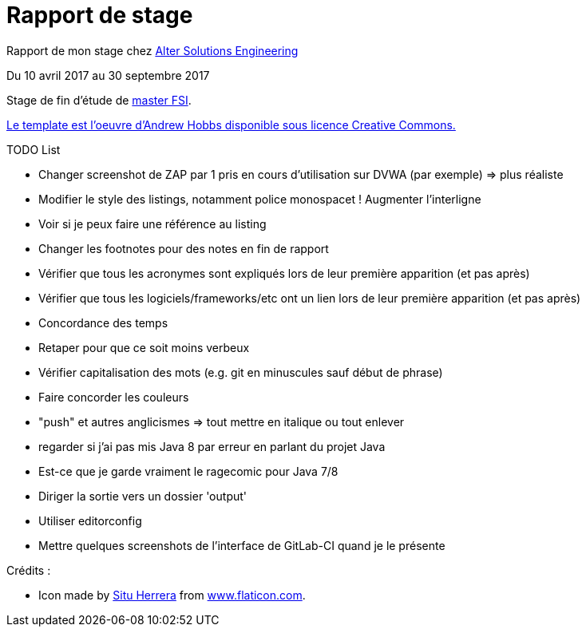 = Rapport de stage

Rapport de mon stage chez http://www.alter-solutions.com/[Alter Solutions Engineering]

Du 10 avril 2017 au 30 septembre 2017

Stage de fin d'étude de http://masterinfo.univ-mrs.fr/FSI.html[master FSI].

https://www.overleaf.com/latex/templates/climate-policy-initiative-report-template/kjfjzrcjgtqg#.WTVoYKJVtv0[Le template est l'oeuvre d'Andrew Hobbs disponible sous licence Creative Commons.]

.TODO List
* Changer screenshot de ZAP par 1 pris en cours d'utilisation sur DVWA (par exemple) => plus réaliste
* Modifier le style des listings, notamment police monospacet ! Augmenter l'interligne
* Voir si je peux faire une référence au listing
* Changer les footnotes pour des notes en fin de rapport
* Vérifier que tous les acronymes sont expliqués lors de leur première apparition (et pas après)
* Vérifier que tous les logiciels/frameworks/etc ont un lien lors de leur première apparition (et pas après)
* Concordance des temps
* Retaper pour que ce soit moins verbeux
* Vérifier capitalisation des mots (e.g. git en minuscules sauf début de phrase)
* Faire concorder les couleurs
* "push" et autres anglicismes => tout mettre en italique ou tout enlever
* regarder si j'ai pas mis Java 8 par erreur en parlant du projet Java
* Est-ce que je garde vraiment le ragecomic pour Java 7/8
* Diriger la sortie vers un dossier 'output'
* Utiliser editorconfig
* Mettre quelques screenshots de l'interface de GitLab-CI quand je le présente

.Crédits :
* Icon made by https://www.flaticon.com/authors/situ-herrera[Situ Herrera] from https://www.flaticon.com[www.flaticon.com].